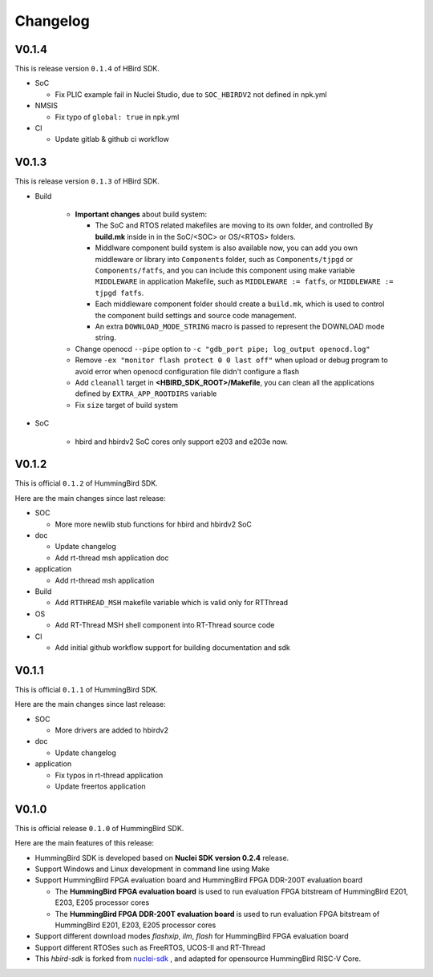 .. _changelog:

Changelog
=========

V0.1.4
------

This is release version ``0.1.4`` of HBird SDK.

* SoC

  - Fix PLIC example fail in Nuclei Studio, due to ``SOC_HBIRDV2`` not defined in npk.yml

* NMSIS

  - Fix typo of ``global: true`` in npk.yml

* CI

  - Update gitlab & github ci workflow

V0.1.3
------

This is release version ``0.1.3`` of HBird SDK.

* Build

    - **Important changes** about build system:

      - The SoC and RTOS related makefiles are moving to its own folder, and controlled By
        **build.mk** inside in in the SoC/<SOC> or OS/<RTOS> folders.
      - Middlware component build system is also available now, you can add you own middleware or library
        into ``Components`` folder, such as ``Components/tjpgd`` or ``Components/fatfs``, and you can include
        this component using make variable ``MIDDLEWARE`` in application Makefile, such as ``MIDDLEWARE := fatfs``,
        or ``MIDDLEWARE := tjpgd fatfs``.
      - Each middleware component folder should create a ``build.mk``, which is used to control
        the component build settings and source code management.
      - An extra ``DOWNLOAD_MODE_STRING`` macro is passed to represent the DOWNLOAD mode string.
    - Change openocd ``--pipe`` option to ``-c "gdb_port pipe; log_output openocd.log"``
    - Remove ``-ex "monitor flash protect 0 0 last off"`` when upload or debug program to avoid error
      when openocd configuration file didn't configure a flash
    - Add ``cleanall`` target in **<HBIRD_SDK_ROOT>/Makefile**, you can clean all the applications
      defined by ``EXTRA_APP_ROOTDIRS`` variable
    - Fix ``size`` target of build system

* SoC

    - hbird and hbirdv2 SoC cores only support e203 and e203e now.

V0.1.2
------

This is official ``0.1.2`` of HummingBird SDK.

Here are the main changes since last release:

* SOC

  - More more newlib stub functions for hbird and hbirdv2 SoC

* doc

  - Update changelog
  - Add rt-thread msh application doc

* application

  - Add rt-thread msh application

* Build

  - Add ``RTTHREAD_MSH`` makefile variable which is valid only for RTThread

* OS

  - Add RT-Thread MSH shell component into RT-Thread source code

* CI

  - Add initial github workflow support for building documentation and sdk

V0.1.1
------

This is official ``0.1.1`` of HummingBird SDK.

Here are the main changes since last release:

* SOC

  - More drivers are added to hbirdv2

* doc

  - Update changelog

* application

  - Fix typos in rt-thread application
  - Update freertos application


V0.1.0
------

This is official release ``0.1.0`` of HummingBird SDK.

Here are the main features of this release:

* HummingBird SDK is developed based on **Nuclei SDK version 0.2.4** release.

* Support Windows and Linux development in command line using Make

* Support HummingBird FPGA evaluation board and HummingBird FPGA DDR-200T evaluation board

  - The **HummingBird FPGA evaluation board** is used to run evaluation FPGA bitstream
    of HummingBird E201, E203, E205 processor cores
  - The **HummingBird FPGA DDR-200T evaluation board** is used to run evaluation FPGA bitstream
    of HummingBird E201, E203, E205 processor cores

* Support different download modes *flashxip*, *ilm*, *flash* for HummingBird FPGA evaluation board

* Support different RTOSes such as FreeRTOS, UCOS-II and RT-Thread

* This *hbird-sdk* is forked from `nuclei-sdk`_ , and adapted for opensource HummingBird RISC-V Core.

.. _nuclei-sdk: https://github.com/nuclei-software/nuclei-sdk
